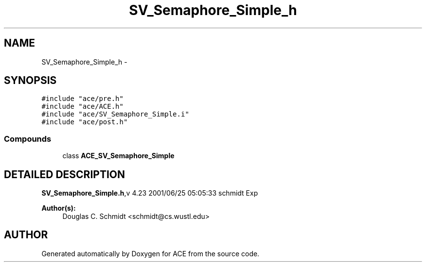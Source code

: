.TH SV_Semaphore_Simple_h 3 "5 Oct 2001" "ACE" \" -*- nroff -*-
.ad l
.nh
.SH NAME
SV_Semaphore_Simple_h \- 
.SH SYNOPSIS
.br
.PP
\fC#include "ace/pre.h"\fR
.br
\fC#include "ace/ACE.h"\fR
.br
\fC#include "ace/SV_Semaphore_Simple.i"\fR
.br
\fC#include "ace/post.h"\fR
.br

.SS Compounds

.in +1c
.ti -1c
.RI "class \fBACE_SV_Semaphore_Simple\fR"
.br
.in -1c
.SH DETAILED DESCRIPTION
.PP 
.PP
\fBSV_Semaphore_Simple.h\fR,v 4.23 2001/06/25 05:05:33 schmidt Exp
.PP
\fBAuthor(s): \fR
.in +1c
 Douglas C. Schmidt <schmidt@cs.wustl.edu>
.PP
.SH AUTHOR
.PP 
Generated automatically by Doxygen for ACE from the source code.